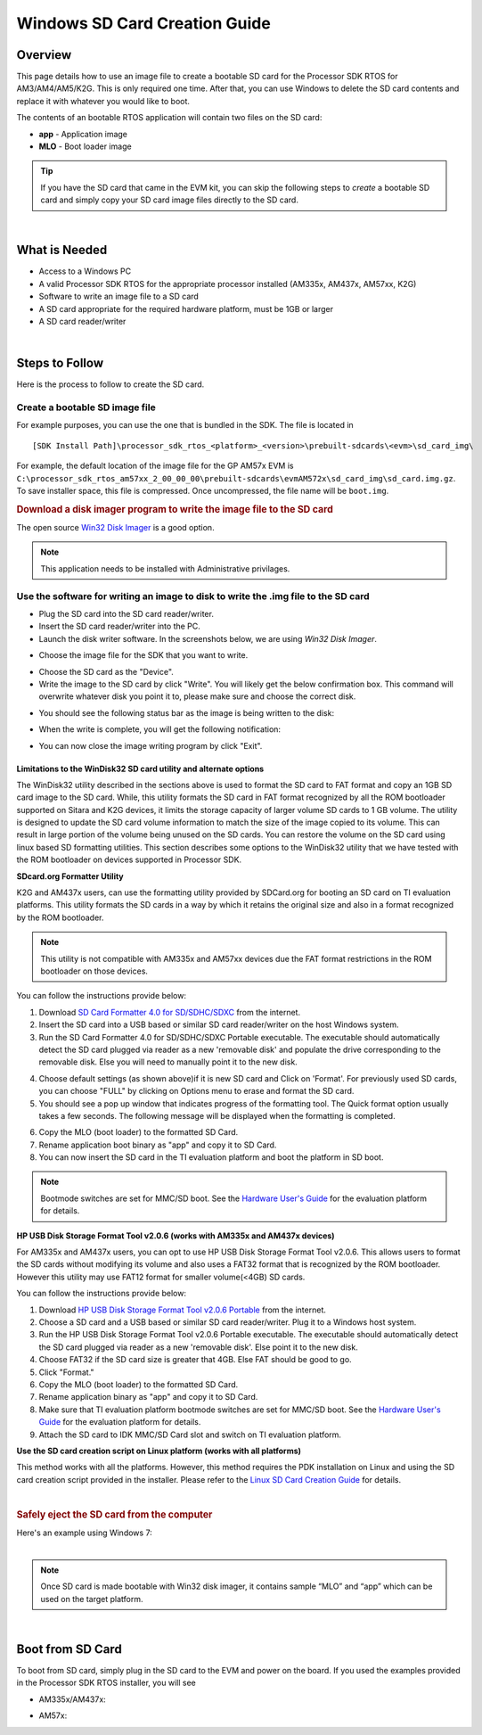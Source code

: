 .. _windows-sd-card-creation-guide:

Windows SD Card Creation Guide
===============================

.. http://processors.wiki.ti.com/index.php/Processor_SDK_RTOS_Creating_a_SD_Card_with_Windows 

Overview
----------

This page details how to use an image file to create a bootable SD card
for the Processor SDK RTOS for AM3/AM4/AM5/K2G. This is only required
one time. After that, you can use Windows to delete the SD card contents
and replace it with whatever you would like to boot.

The contents of an bootable RTOS application will contain two files on
the SD card:

-  **app** - Application image
-  **MLO** - Boot loader image


.. tip::
   If you have the SD card that came in the EVM kit, you can skip the
   following steps to *create* a bootable SD card and simply copy your
   SD card image files directly to the SD card.

| 

What is Needed
----------------

-  Access to a Windows PC
-  A valid Processor SDK RTOS for the appropriate processor installed
   (AM335x, AM437x, AM57xx, K2G)
-  Software to write an image file to a SD card
-  A SD card appropriate for the required hardware platform, must be 1GB
   or larger
-  A SD card reader/writer

| 

Steps to Follow
-----------------

Here is the process to follow to create the SD card.

Create a bootable SD image file
^^^^^^^^^^^^^^^^^^^^^^^^^^^^^^^^^

For example purposes, you can use the one that is bundled in the SDK.
The file is located in

::

     [SDK Install Path]\processor_sdk_rtos_<platform>_<version>\prebuilt-sdcards\<evm>\sd_card_img\

For example, the default location of the image file for the GP AM57x EVM
is
``C:\processor_sdk_rtos_am57xx_2_00_00_00\prebuilt-sdcards\evmAM572x\sd_card_img\sd_card.img.gz``.
To save installer space, this file is compressed. Once uncompressed, the
file name will be ``boot.img``.

.. rubric:: Download a disk imager program to write the image file to
   the SD card
   :name: download-a-disk-imager-program-to-write-the-image-file-to-the-sd-card

The open source `Win32 Disk
Imager <http://sourceforge.net/projects/win32diskimager>`__ is a good
option.

.. note::
   This application needs to be installed with Administrative privilages.

Use the software for writing an image to disk to write the .img file to the SD card
^^^^^^^^^^^^^^^^^^^^^^^^^^^^^^^^^^^^^^^^^^^^^^^^^^^^^^^^^^^^^^^^^^^^^^^^^^^^^^^^^^^^^
-  Plug the SD card into the SD card reader/writer.
-  Insert the SD card reader/writer into the PC.
-  Launch the disk writer software. In the screenshots below, we are
   using *Win32 Disk Imager*.

.. Image:: ../images/Win32_Disk_Imager_open.png

-  Choose the image file for the SDK that you want to write.

.. Image:: ../images/Win32_disk_imager_select_a_disk_image.png

-  Choose the SD card as the "Device".
-  Write the image to the SD card by click "Write". You will likely get
   the below confirmation box. This command will overwrite whatever disk
   you point it to, please make sure and choose the correct disk.

.. Image:: ../images/Win32_disk_imager_Confirm_overwrite.png

-  You should see the following status bar as the image is being written
   to the disk:

.. Image:: ../images/Win32_Disk_Imager_writing_to_disk.png

-  When the write is complete, you will get the following notification:

.. Image:: ../images/Win32_Disk_Imager_Complete.png

-  You can now close the image writing program by click "Exit".

Limitations to the WinDisk32 SD card utility and alternate options
""""""""""""""""""""""""""""""""""""""""""""""""""""""""""""""""""

The WinDisk32 utility described in the sections above is used to format the SD card to FAT format and copy an 1GB SD card image to the SD card. While, this utility formats the SD card in FAT format recognized by all the ROM bootloader supported on Sitara and K2G devices, it limits the storage capacity of larger volume SD cards to 1 GB volume. The utility is designed to update the SD card volume information to match the size of the image copied to its volume. This can result in large portion of the volume being unused on the SD cards. You can restore the volume on the SD card using linux based SD formatting utilities. This section describes some options to the WinDisk32 utility that we have tested with the ROM bootloader on devices supported in Processor SDK.


**SDcard.org Formatter Utility**


K2G and AM437x users, can use the formatting utility provided by SDCard.org for booting an SD card on TI evaluation platforms. This utility formats the SD cards in a way by which it retains the original size and also in a format recognized by the ROM bootloader.

.. note:: This utility is not compatible with AM335x and AM57xx devices due the FAT format restrictions in the ROM bootloader on those devices.

You can follow the instructions provide below:

1. Download `SD Card Formatter 4.0 for SD/SDHC/SDXC <https://www.sdcard.org/downloads/formatter_4/>`_ from the internet.

2. Insert the SD card into a USB based or similar SD card reader/writer on the host Windows system.

3. Run the SD Card Formatter 4.0 for SD/SDHC/SDXC Portable executable. The executable should automatically detect the SD card plugged via reader as a new 'removable disk' and populate the drive corresponding to the removable disk. Else you will need to manually point it to the new disk.

.. Image:: ../images/SDFormatter_screenshot.png

4. Choose default settings (as shown above)if it is new SD card and Click on 'Format'. For previously used SD cards, you can choose "FULL" by clicking on Options menu to erase and format the SD card.

5. You should see a pop up window that indicates progress of the formatting tool. The Quick format option usually takes a few seconds. The following message will be displayed when the formatting is completed.

.. Image:: ../images/SDF_Format_complete.png

6. Copy the MLO (boot loader) to the formatted SD Card. 

7. Rename application boot binary as "app" and copy it to SD Card.

8. You can now insert the SD card in the TI evaluation platform and boot the platform in SD boot.

.. Note:: Bootmode switches are set for MMC/SD boot. See the `Hardware User's Guide <http://software-dl.ti.com/processor-sdk-rtos/esd/docs/latest/rtos/index_release_specific.html#supported-platforms-and-versions/>`_ for the evaluation platform for details.


**HP USB Disk Storage Format Tool v2.0.6 (works with AM335x and AM437x devices)**


For AM335x and AM437x users, you can opt to use HP USB Disk Storage Format Tool v2.0.6. This allows users to format the SD cards without modifying its volume and also uses a FAT32 format that is recognized by the ROM bootloader. However this utility may use FAT12 format for smaller volume(<4GB) SD cards.

You can follow the instructions provide below:

1. Download `HP USB Disk Storage Format Tool v2.0.6 Portable <https://www.google.co.in/search?q=HP+USB+Disk+Storage+Format+Tool+v2.0.6&hl=en&source=hp&gbv=2&gs_sm=e&gs_upl=1235l14547l0l16813l14l12l1l0l0l0l297l2500l0.4.7l11l0&safe=active&oq=HP+USB+Disk+Storage+Format+Tool+v2.0.6&aq=f&aqi=g3&aql=&gws_rd=ssl/>`_ from the internet.

2. Choose a SD card and a USB based or similar SD card reader/writer. Plug it to a Windows host system.

3. Run the HP USB Disk Storage Format Tool v2.0.6 Portable executable. The executable should automatically detect the SD card plugged via reader as a new 'removable disk'. Else point it to the new disk.

4. Choose FAT32 if the SD card size is greater that 4GB. Else FAT should be good to go.

5. Click "Format."

6. Copy the MLO (boot loader) to the formatted SD Card. 

7. Rename application binary as "app" and copy it to SD Card.

8. Make sure that TI evaluation platform bootmode switches are set for MMC/SD boot. See the `Hardware User's Guide <http://software-dl.ti.com/processor-sdk-rtos/esd/docs/latest/rtos/index_release_specific.html#supported-platforms-and-versions/>`_  for the evaluation platform for details.

9. Attach the SD card to IDK MMC/SD Card slot and switch on TI evaluation platform.


**Use the SD card creation script on Linux platform (works with all platforms)**


This method works with all the platforms. However, this method requires the PDK installation on Linux and using the SD card creation script provided in the installer. Please refer to the `Linux SD Card Creation Guide <http://software-dl.ti.com/processor-sdk-rtos/esd/docs/latest/rtos/index_overview.html#linux-sd-card-creation-guide>`_ for details.

|

.. rubric:: Safely eject the SD card from the computer
   :name: safely-eject-the-sd-card-from-the-computer

| Here's an example using Windows 7:

.. Image:: ../images/Win7_eject_disk.png

.. Image:: ../images/Win7_eject_disk_detail.png

.. Image:: ../images/Win7_device_can_be_safely_removed.png

| 

.. note::
   Once SD card is made bootable with Win32 disk imager, it contains sample
   “MLO” and “app” which can be used on the target platform.

| 

Boot from SD Card
-------------------

To boot from SD card, simply plug in the SD card to the EVM and power on
the board. If you used the examples provided in the Processor SDK RTOS
installer, you will see

-  AM335x/AM437x:

.. Image:: ../images/AM437x-SD-Card-Example.png

-  AM57x:

.. Image:: ../images/AM57x-SD-Card-Example.png

.. raw:: html

